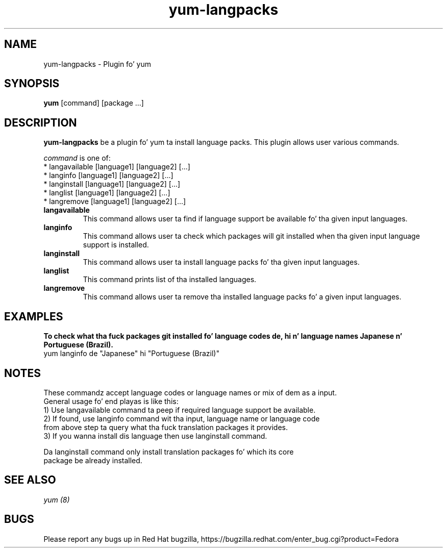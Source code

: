.\" yum-langpacks - Plugin fo' yum
.TH "yum-langpacks" "8" ""  "Parag Nemade" ""
.SH "NAME"
yum-langpacks \- Plugin fo' yum 
.SH "SYNOPSIS"
\fByum\fP [command] [package ...]
.SH "DESCRIPTION"
.PP 
\fByum-langpacks\fP be a plugin fo' yum ta install language packs. This plugin
allows user various commands. 
.PP 
\fIcommand\fP is one of:
.br 
.I \fR * langavailable  [language1] [language2] [\&.\&.\&.]
.br
.I \fR * langinfo       [language1] [language2] [\&.\&.\&.]
.br
.I \fR * langinstall    [language1] [language2] [\&.\&.\&.]
.br
.I \fR * langlist       [language1] [language2] [\&.\&.\&.]
.br
.I \fR * langremove     [language1] [language2] [\&.\&.\&.]
.br
.PP 

.IP "\fBlangavailable\fP"
This command allows user ta find if language support be available fo' tha given input languages.

.IP
.IP "\fBlanginfo\fP"
This command allows user ta check which packages will git installed when tha given input language support is installed.

.IP
.IP "\fBlanginstall\fP"
This command allows user ta install language packs fo' tha given input languages.

.IP
.IP "\fBlanglist\fP"
This command prints list of tha installed languages.

.IP
.IP "\fBlangremove\fP"
This command allows user ta remove tha installed language packs fo' a given input languages.

.SH "EXAMPLES"
.PP
   \fBTo check what tha fuck packages git installed fo' language codes de, hi n' language names Japanese n' Portuguese (Brazil).\fP
   yum langinfo de "Japanese" hi "Portuguese (Brazil)"

.SH "NOTES"
   These commandz accept language codes or language names or mix of dem as a input.
   General usage fo' end playas is like this:
   1) Use langavailable command ta peep if required language support be available.
   2) If found, use langinfo command wit tha input, language name or language code
      from above step ta query what tha fuck translation packages it provides.
   3) If you wanna install dis language then use langinstall command.

   Da langinstall command only install translation packages fo' which its core 
   package be already installed.

.PP
.SH "SEE ALSO"
.nf
.I yum (8)
.fi

.PP
.SH "BUGS"
Please report any bugs up in Red Hat bugzilla, https://bugzilla.redhat.com/enter_bug.cgi?product=Fedora
.fi
